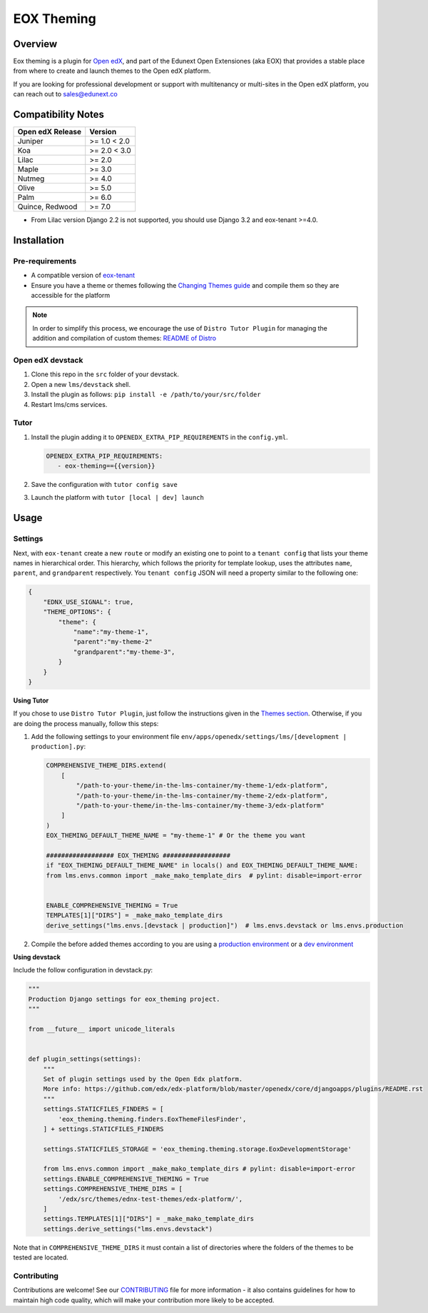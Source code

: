 ===========
EOX Theming
===========
|Maintainance Badge| |Test Badge| |PyPI Badge|

.. |Maintainance Badge| image:: https://img.shields.io/badge/Status-Maintained-brightgreen
   :alt: Maintainance Status
.. |Test Badge| image:: https://img.shields.io/github/actions/workflow/status/edunext/eox-theming/.github%2Fworkflows%2Ftests.yml?label=Test
   :alt: GitHub Actions Workflow Test Status
.. |PyPI Badge| image:: https://img.shields.io/pypi/v/eox-theming?label=PyPI
   :alt: PyPI - Version

********
Overview
********

Eox theming is a plugin for `Open edX <https://github.com/openedx/edx-platform>`_, and part of the Edunext Open Extensiones (aka EOX) that provides a stable place from where to create and launch themes to the Open edX platform.

If you are looking for professional development or support with multitenancy or multi-sites in the Open edX platform, you can reach out to sales@edunext.co

*******************
Compatibility Notes
*******************

+------------------+--------------+
| Open edX Release | Version      |
+==================+==============+
| Juniper          | >= 1.0 < 2.0 |
+------------------+--------------+
| Koa              | >= 2.0 < 3.0 |
+------------------+--------------+
| Lilac            | >= 2.0       |
+------------------+--------------+
| Maple            | >= 3.0       |
+------------------+--------------+
| Nutmeg           | >= 4.0       |
+------------------+--------------+
| Olive            | >= 5.0       |
+------------------+--------------+
| Palm             | >= 6.0       |
+------------------+--------------+
| Quince, Redwood  | >= 7.0       |
+------------------+--------------+

* From Lilac version Django 2.2 is not supported, you should use Django 3.2 and eox-tenant >=4.0.

************
Installation
************

Pre-requirements
----------------

- A compatible version of `eox-tenant <https://github.com/eduNEXT/eox-tenant>`_
- Ensure you have a theme or themes following the `Changing Themes guide <https://edx.readthedocs.io/projects/edx-installing-configuring-and-running/en/latest/configuration/changing_appearance/theming/index.html>`_ and compile them so they are accessible for the platform

.. note::
    In order to simplify this process, we encourage the use of ``Distro Tutor Plugin`` for managing the addition and compilation of custom themes: `README of Distro <https://github.com/eduNEXT/tutor-contrib-edunext-distro?tab=readme-ov-file#themes>`_

Open edX devstack
-----------------

#. Clone this repo in the ``src`` folder of your devstack.
#. Open a new ``lms/devstack`` shell.
#. Install the plugin as follows: ``pip install -e /path/to/your/src/folder``
#. Restart lms/cms services.

Tutor
-----

#. Install the plugin adding it to ``OPENEDX_EXTRA_PIP_REQUIREMENTS`` in the ``config.yml``.
   
   .. code-block:: yaml
      
      OPENEDX_EXTRA_PIP_REQUIREMENTS:
         - eox-theming=={{version}}

#. Save the configuration with ``tutor config save``
#. Launch the platform with ``tutor [local | dev] launch``

*****
Usage
*****

Settings
--------

Next,  with ``eox-tenant`` create a new ``route`` or modify an existing one to point to a ``tenant config`` that lists your theme names in hierarchical order.  This hierarchy, which follows the priority for template lookup, uses the attributes ``name``, ``parent``, and ``grandparent`` respectively. You ``tenant config`` JSON will need a property similar to the following one:

.. code-block:: json

    {
        "EDNX_USE_SIGNAL": true,
        "THEME_OPTIONS": {
            "theme": {
                "name":"my-theme-1",
                "parent":"my-theme-2"
                "grandparent":"my-theme-3",
            }
        }
    }

**Using Tutor**

If you chose to use ``Distro Tutor Plugin``, just follow the instructions given in the `Themes section <https://github.com/eduNEXT/tutor-contrib-edunext-distro/blob/master/README.md#themes>`_. Otherwise, if you are doing the process manually, follow this steps:

#. Add the following settings to your environment file ``env/apps/openedx/settings/lms/[development | production].py``:

   .. code:: python
   
       COMPREHENSIVE_THEME_DIRS.extend(
           [
               "/path-to-your-theme/in-the-lms-container/my-theme-1/edx-platform",
               "/path-to-your-theme/in-the-lms-container/my-theme-2/edx-platform",
               "/path-to-your-theme/in-the-lms-container/my-theme-3/edx-platform"
           ]
       )
       EOX_THEMING_DEFAULT_THEME_NAME = "my-theme-1" # Or the theme you want
   
       ################## EOX_THEMING ##################
       if "EOX_THEMING_DEFAULT_THEME_NAME" in locals() and EOX_THEMING_DEFAULT_THEME_NAME:
       from lms.envs.common import _make_mako_template_dirs  # pylint: disable=import-error
   
   
       ENABLE_COMPREHENSIVE_THEMING = True
       TEMPLATES[1]["DIRS"] = _make_mako_template_dirs
       derive_settings("lms.envs.[devstack | production]")  # lms.envs.devstack or lms.envs.production

#. Compile the before added themes according to you are using a `production environment <https://github.com/eduNEXT/tutor-contrib-edunext-distro/blob/a63e585b9bc3089e00623974c8b365ea874f0a2b/README.md?plain=1#L219>`_ or a `dev environment <https://github.com/eduNEXT/tutor-contrib-edunext-distro/blob/a63e585b9bc3089e00623974c8b365ea874f0a2b/README.md?plain=1#L234>`_

**Using devstack**

Include the follow configuration in devstack.py:

.. code-block:: python

    """
    Production Django settings for eox_theming project.
    """

    from __future__ import unicode_literals


    def plugin_settings(settings):
        """
        Set of plugin settings used by the Open Edx platform.
        More info: https://github.com/edx/edx-platform/blob/master/openedx/core/djangoapps/plugins/README.rst
        """
        settings.STATICFILES_FINDERS = [
            'eox_theming.theming.finders.EoxThemeFilesFinder',
        ] + settings.STATICFILES_FINDERS

        settings.STATICFILES_STORAGE = 'eox_theming.theming.storage.EoxDevelopmentStorage'

        from lms.envs.common import _make_mako_template_dirs # pylint: disable=import-error
        settings.ENABLE_COMPREHENSIVE_THEMING = True
        settings.COMPREHENSIVE_THEME_DIRS = [
            '/edx/src/themes/ednx-test-themes/edx-platform/',
        ]
        settings.TEMPLATES[1]["DIRS"] = _make_mako_template_dirs
        settings.derive_settings("lms.envs.devstack")


Note that in ``COMPREHENSIVE_THEME_DIRS`` it must contain a list of directories where the folders of the themes to be tested are located.

Contributing
------------

Contributions are welcome! See our `CONTRIBUTING`_
file for more information - it also contains guidelines for how to maintain high code
quality, which will make your contribution more likely to be accepted.

.. _CONTRIBUTING: https://github.com/eduNEXT/eox-theming/blob/master/CONTRIBUTING.rst
